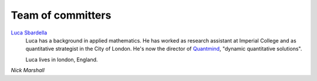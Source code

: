 .. _misc-committers:

====================
Team of committers
====================

`Luca Sbardella`_
    Luca has a background in applied mathematics. He has worked as research assistant at
    Imperial College and as quantitative strategist in the City of London. He's now
    the director of Quantmind_, "dynamic quantitative solutions".
    
    Luca lives in london, England.

.. _luca sbardella: http://lucasbardella.com/
.. _quantmind: http://www.quantmind.com/

`Nick Marshall`
